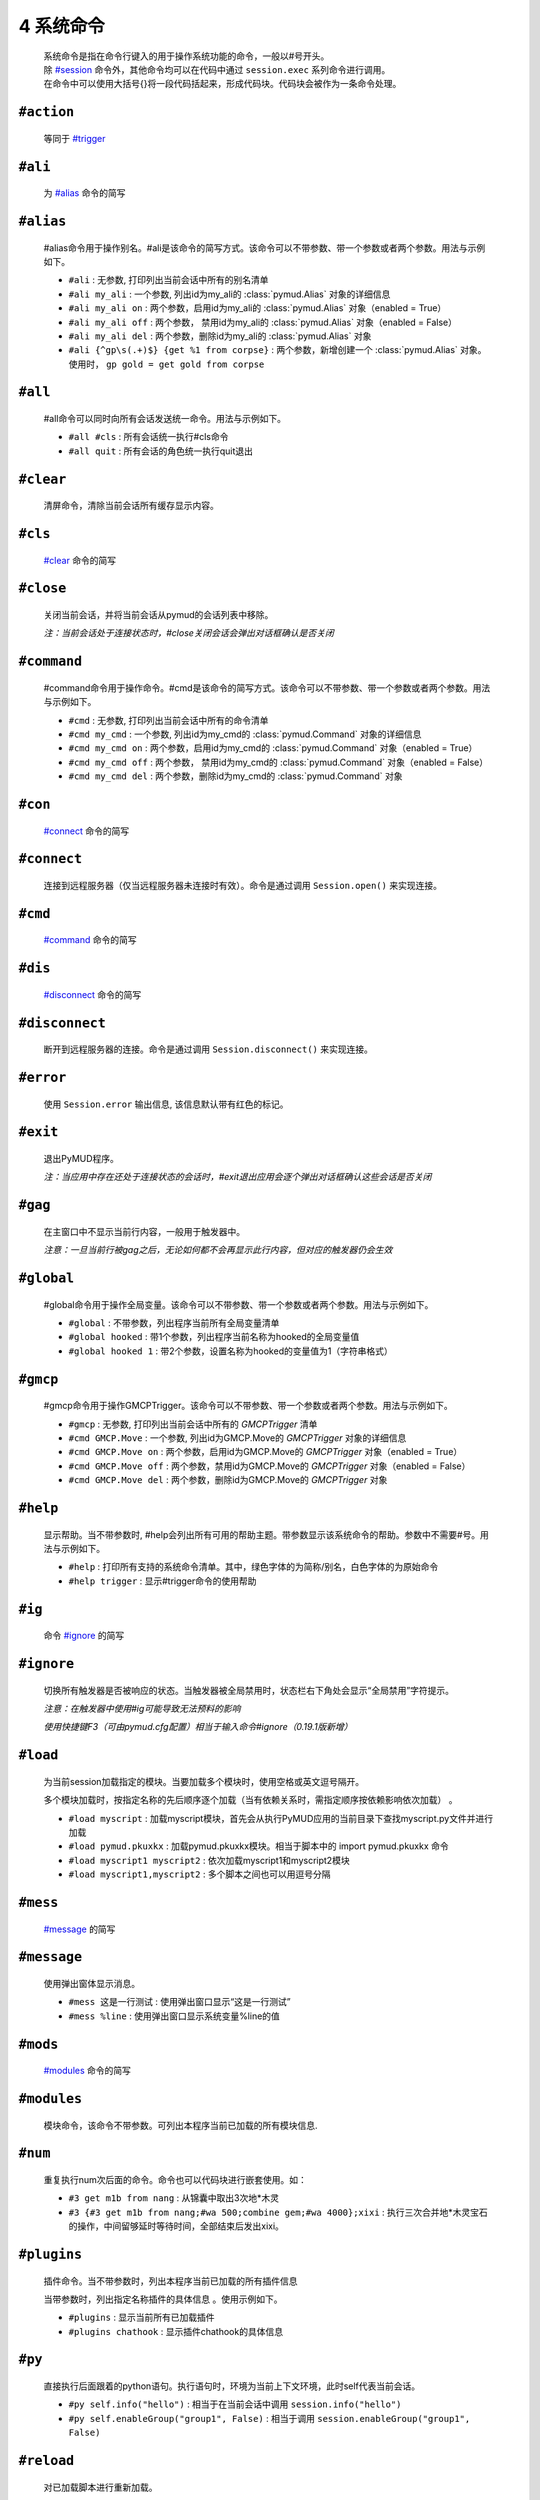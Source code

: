 4 系统命令
=================

    | 系统命令是指在命令行键入的用于操作系统功能的命令，一般以#号开头。
    | 除 `#session`_ 命令外，其他命令均可以在代码中通过 ``session.exec`` 系列命令进行调用。
    | 在命令中可以使用大括号{}将一段代码括起来，形成代码块。代码块会被作为一条命令处理。

``#action``
----------------

    等同于 `#trigger`_

``#ali``
----------------

    为 `#alias`_ 命令的简写

``#alias``
----------------

    #alias命令用于操作别名。#ali是该命令的简写方式。该命令可以不带参数、带一个参数或者两个参数。用法与示例如下。

    - ``#ali``               : 无参数, 打印列出当前会话中所有的别名清单
    - ``#ali my_ali``        : 一个参数, 列出id为my_ali的 :class:`pymud.Alias` 对象的详细信息
    - ``#ali my_ali on``     : 两个参数，启用id为my_ali的 :class:`pymud.Alias` 对象（enabled = True）
    - ``#ali my_ali off``    : 两个参数， 禁用id为my_ali的 :class:`pymud.Alias` 对象（enabled = False）
    - ``#ali my_ali del``    : 两个参数，删除id为my_ali的 :class:`pymud.Alias` 对象
    - ``#ali {^gp\s(.+)$} {get %1 from corpse}``   : 两个参数，新增创建一个 :class:`pymud.Alias` 对象。使用时， ``gp gold = get gold from corpse``

``#all``
----------------

    #all命令可以同时向所有会话发送统一命令。用法与示例如下。

    - ``#all #cls`` : 所有会话统一执行#cls命令
    - ``#all quit`` : 所有会话的角色统一执行quit退出

``#clear``
----------------

    清屏命令，清除当前会话所有缓存显示内容。

``#cls``
----------------

    `#clear`_ 命令的简写

``#close``
----------------

    关闭当前会话，并将当前会话从pymud的会话列表中移除。

    *注：当前会话处于连接状态时，#close关闭会话会弹出对话框确认是否关闭*

``#command``
----------------

    #command命令用于操作命令。#cmd是该命令的简写方式。该命令可以不带参数、带一个参数或者两个参数。用法与示例如下。

    - ``#cmd`` : 无参数, 打印列出当前会话中所有的命令清单
    - ``#cmd my_cmd`` : 一个参数, 列出id为my_cmd的 :class:`pymud.Command` 对象的详细信息
    - ``#cmd my_cmd on`` : 两个参数，启用id为my_cmd的 :class:`pymud.Command` 对象（enabled = True）
    - ``#cmd my_cmd off`` : 两个参数， 禁用id为my_cmd的 :class:`pymud.Command` 对象（enabled = False）
    - ``#cmd my_cmd del`` : 两个参数，删除id为my_cmd的 :class:`pymud.Command` 对象

``#con``
----------------

    `#connect`_ 命令的简写

``#connect``
----------------

    连接到远程服务器（仅当远程服务器未连接时有效）。命令是通过调用 ``Session.open()`` 来实现连接。

``#cmd``
----------------

    `#command`_ 命令的简写

``#dis``
----------------

    `#disconnect`_ 命令的简写

``#disconnect``
----------------

    断开到远程服务器的连接。命令是通过调用 ``Session.disconnect()`` 来实现连接。

``#error``
----------------

    使用 ``Session.error`` 输出信息, 该信息默认带有红色的标记。

``#exit``
----------------

    退出PyMUD程序。

    *注：当应用中存在还处于连接状态的会话时，#exit退出应用会逐个弹出对话框确认这些会话是否关闭*

``#gag``
----------------

    在主窗口中不显示当前行内容，一般用于触发器中。

    *注意：一旦当前行被gag之后，无论如何都不会再显示此行内容，但对应的触发器仍会生效*

``#global``
----------------

    #global命令用于操作全局变量。该命令可以不带参数、带一个参数或者两个参数。用法与示例如下。

    - ``#global`` : 不带参数，列出程序当前所有全局变量清单
    - ``#global hooked`` : 带1个参数，列出程序当前名称为hooked的全局变量值
    - ``#global hooked 1`` : 带2个参数，设置名称为hooked的变量值为1（字符串格式）

``#gmcp``
----------------

    #gmcp命令用于操作GMCPTrigger。该命令可以不带参数、带一个参数或者两个参数。用法与示例如下。

    - ``#gmcp`` : 无参数, 打印列出当前会话中所有的 `GMCPTrigger` 清单
    - ``#cmd GMCP.Move`` : 一个参数, 列出id为GMCP.Move的 `GMCPTrigger` 对象的详细信息
    - ``#cmd GMCP.Move on`` :  两个参数，启用id为GMCP.Move的 `GMCPTrigger` 对象（enabled = True）
    - ``#cmd GMCP.Move off`` : 两个参数，禁用id为GMCP.Move的 `GMCPTrigger` 对象（enabled = False）
    - ``#cmd GMCP.Move del`` : 两个参数，删除id为GMCP.Move的 `GMCPTrigger` 对象

``#help``
----------------

    显示帮助。当不带参数时, #help会列出所有可用的帮助主题。带参数显示该系统命令的帮助。参数中不需要#号。用法与示例如下。

    - ``#help`` : 打印所有支持的系统命令清单。其中，绿色字体的为简称/别名，白色字体的为原始命令
    - ``#help trigger`` : 显示#trigger命令的使用帮助

``#ig``
----------------

    命令 `#ignore`_ 的简写

``#ignore``
----------------
    切换所有触发器是否被响应的状态。当触发器被全局禁用时，状态栏右下角处会显示“全局禁用”字符提示。

    *注意：在触发器中使用#ig可能导致无法预料的影响*

    *使用快捷键F3（可由pymud.cfg配置）相当于输入命令#ignore（0.19.1版新增）*

``#load``
----------------

    为当前session加载指定的模块。当要加载多个模块时，使用空格或英文逗号隔开。

    多个模块加载时，按指定名称的先后顺序逐个加载（当有依赖关系时，需指定顺序按依赖影响依次加载） 。

    - ``#load myscript`` : 加载myscript模块，首先会从执行PyMUD应用的当前目录下查找myscript.py文件并进行加载
    - ``#load pymud.pkuxkx`` : 加载pymud.pkuxkx模块。相当于脚本中的 import pymud.pkuxkx 命令
    - ``#load myscript1 myscript2`` : 依次加载myscript1和myscript2模块
    - ``#load myscript1,myscript2`` : 多个脚本之间也可以用逗号分隔

``#mess``
----------------

    `#message`_ 的简写

``#message``
----------------

    使用弹出窗体显示消息。

    - ``#mess 这是一行测试`` : 使用弹出窗口显示“这是一行测试”
    - ``#mess %line`` : 使用弹出窗口显示系统变量%line的值

``#mods``
----------------

    `#modules`_ 命令的简写

``#modules``
----------------
    
    模块命令，该命令不带参数。可列出本程序当前已加载的所有模块信息. 

``#num``
----------------

    重复执行num次后面的命令。命令也可以代码块进行嵌套使用。如：

    - ``#3 get m1b from nang`` : 从锦囊中取出3次地*木灵
    - ``#3 {#3 get m1b from nang;#wa 500;combine gem;#wa 4000};xixi`` : 执行三次合并地*木灵宝石的操作，中间留够延时等待时间，全部结束后发出xixi。

``#plugins``
----------------

    插件命令。当不带参数时，列出本程序当前已加载的所有插件信息 

    当带参数时，列出指定名称插件的具体信息 。使用示例如下。

    - ``#plugins`` : 显示当前所有已加载插件
    - ``#plugins chathook`` : 显示插件chathook的具体信息

``#py``
----------------

    直接执行后面跟着的python语句。执行语句时，环境为当前上下文环境，此时self代表当前会话。

    - ``#py self.info("hello")`` : 相当于在当前会话中调用 ``session.info("hello")``
    - ``#py self.enableGroup("group1", False)`` : 相当于调用 ``session.enableGroup("group1", False)``

``#reload``
----------------

    对已加载脚本进行重新加载。

    不带参数时，为当前session重新加载所有配置模块（不是重新加载插件）。

    带参数时, 若指定名称为模块，则重新加载模块；若指定名称为插件，则重新加载插件。若指定名称既有模块也有插件，则仅重新加载模块（建议不要重名）。

    若要重新加载多个模块，可以在参数中使用空格或英文逗号隔开多个模块名称 。

    - ``#reload`` : 重新加载所有已加载模块
    - ``#reload mymodule`` : 重新加载名为mymodule的模块
    - ``#reload myplugins`` : 重新加载名为myplugins的插件
    - ``#reload mymodule myplugins`` : 重新加载名为mymodule的模块和名为myplugins的插件。

    **注意事项**

    1. #reload只能重新加载#load方式加载的模块（包括在pymud.cfg中指定的），但不能重新加载import xxx导入的模块。
    2. 若加载的模块脚本中有语法错误，#reload貌似无法生效。此时需要退出PyMUD重新打开
    3. 若加载时依次加载了不同模块，且模块之间存在依赖关系，那么重新加载时，应按原依赖关系顺序逐个重新加载，否则容易找不到依赖或依赖出错

``#replace``
----------------

    修改显示内容，将当前行原本显示内容替换为msg显示。不需要增加换行符。

    *注意：应在触发器的同步处理中使用。多行触发器时，替代只替代最后一行。*

    - ``#replace %raw - 捕获到此行`` : 将捕获的当前行信息后面增加标注

``#reset``
----------------
    复位全部脚本。将复位所有的触发器、命令、未完成的任务，并清空所有触发器、命令、别名、变量。

``#save``
----------------

    将当前会话中的变量保存到文件，系统变量（%line, %raw, %copy）除外 

    文件保存在当前目录下，文件名为 {会话名}.mud 。

    *注意：变量保存使用了python的pickle模块，因此所有变量都应是自省的。
    虽然PyMUD的变量支持所有的Python类型，但是仍然建议仅在变量中使用可以序列化的类型。
    另外，namedtuple不建议使用，因为加载后在类型匹配比较时会失败，不认为两个相同定义的namedtuple是同一种类型。*

``#session``
----------------

    会话操作命令。#session命令可以创建会话，直接#sessionname可以切换会话和操作会话命令。使用示例如下。

    - ``#session {名称} {宿主机} {端口} {编码}`` :  创建一个远程连接会话，使用指定编码格式连接到远程宿主机的指定端口并保存为 {名称} 。其中，编码可以省略，此时使用Settings.server["default_encoding"]的值，默认为utf8
    - ``#session newstart mud.pkuxkx.net 8080 GBK`` : 使用GBK编码连接到mud.pkuxkx.net的8080端口，并将该会话命名为newstart
    - ``#session newstart mud.pkuxkx.net 8081`` : 使用UTF8编码连接到mud.pkuxkx.net的8081端口，并将该会话命名为newstart
    - ``#session pkuxkx.newstart`` : 通过指定快捷配置创建会话，相当于点击 世界->pkuxkx->newstart 菜单创建会话。若该会话存在，则切换到该会话
    - ``#newstart`` : 将名称为newstart的会话切换为当前会话
    - ``#newstart give miui gold`` : 使名称为newstart的会话执行give miui gold指令，但不切换到该会话

    *注意: 一个PyMUD应用中，不能存在重名的会话。*

``#t+``
----------------

    组使能命令。使能给定组名的所有对象，包括别名、触发器、命令、定时器、GMCPTrigger等。

    - ``#t+ mygroup`` : 将组名为mygroup的所有对象使能状态打开。

``#t-``
----------------

    组禁用命令。禁用给定组名的所有对象，包括别名、触发器、命令、定时器、GMCPTrigger等。

    - ``#t- mygroup`` : 将组名为mygroup的所有对象设置为禁用。

``#task``
----------------

    列出当前由本session管理的所有task清单。主要用于调试。

    使用 ``session.create_task`` 创建的任务默认会加入此清单。使用 ``session.remove_task`` 可以将任务从清单中移除。

    系统会定期/不定期从清单中清除已完成或已取消的任务。

``#test``
----------------

    触发器测试命令。类似于zmud的#show命令。

    - ``#test 你深深吸了口气，站了起来。`` ： 模拟服务器收到“你深深吸了口气，站了起来。”时的情况进行触发测试
    - ``#test %copy``: 复制一句话，模拟服务器再次收到复制的这句内容时的情况进行触发器测试

    *注意: #test命令测试触发器时，enabled为False的触发器不会响应。*

``#ti``
----------------

    定时器命令 `#timer`_ 的简写形式

``#timer``
----------------

    #timer命令用于操作定时器。#ti是该命令的简写方式。该命令可以不带参数、带一个参数或者两个参数。用法与示例如下。

    - ``#ti``: 无参数, 打印列出当前会话中所有的定时器清单
    - ``#ti my_timer``: 一个参数, 列出id为my_timer的Timer对象的详细信息
    - ``#ti my_timer on``: 两个参数，启用id为my_timer的Timer对象（enabled = True）
    - ``#ti my_timer off``: 两个参数， 禁用id为my_timer的Timer对象（enabled = False）
    - ``#ti my_timer del``: 两个参数，删除id为my_timer的Timer对象
    - ``#ti 100 {drink jiudai;#wa 200;eat liang}``: 两个参数，新增创建一个Timer对象。每隔100s，自动执行一次喝酒袋吃干粮。

    *注意： PyMUD支持同时任意多个定时器。*

``#tri``
----------------

    触发器命令 `#trigger`_ 的简写形式

``#trigger``
----------------

    #trigger命令用于操作触发器。#tri是该命令的简写方式。该命令可以不带参数、带一个参数或者两个参数。用法与示例如下。

    - ``#tri``: 无参数, 打印列出当前会话中所有的触发器清单
    - ``#tri my_tri``: 一个参数, 列出id为my_tri的Trigger对象的详细信息
    - ``#tri my_tri on``: 两个参数，启用id为my_tri的Trigger对象（enabled = True）
    - ``#tri my_tri off``: 两个参数， 禁用id为my_tri的Trigger对象（enabled = False）
    - ``#tri my_tri del``: 两个参数，删除id为my_tri的Trigger对象
    - ``#tri {^[> ]*段誉脚下一个不稳.+} {get duan}``: 两个参数，新增创建一个Trigger对象。当段誉被打倒的时刻把他背起来。

``#unload``
----------------

    为当前session卸载指定的模块。当要卸载多个模块时，使用空格或英文逗号隔开。

    卸载模块时，将调用模块Configuration类的unload方法，请将模块清理工作代码显式放在此方法中 。

    - ``#unload mymodule``: 卸载名为mymodule的模块（并调用其中Configuration类的unload方法【若有】）

``#var``
----------------

    变量操作命令 `#variable`_ 的简写

``#variable``
----------------

    变量操作命令。#var时该命令的简写形式。该命令可以不带参数、带一个参数、两个参数。

    - ``#var``: 不带参数，列出当前会话中所有的变量清单
    - ``#var myvar``: 带1个参数，列出当前会话中名称为myvar的变量值
    - ``#var myvar 2``: 带2个参数，设置名称为myvar的变量值为2（字符串格式）

    *注意： #var设置的变量，其格式都是字符串形式，即#var myvar 2后，myvar = '2'，而不是myvar = 2*

``#wa``
----------------

    延时等待命令 `#wait`_ 的缩写形式

``#wait``
----------------

    异步延时等待指定时间，用于多个命令间的延时等待。

    - ``drink jiudai;#wa 200;eat liang``: 喝酒袋之后，等待200ms再执行吃干粮命令

``#warning``
----------------

    使用 ``Session.warning`` 输出信息, 该信息默认带有黄色的标记。

``#info``
----------------
    使用 ``Session.info`` 输出信息, 该信息默认带有绿色的标记。


``#log``
----------------
    #log命令用于操作自带记录器Logger对象的处理。该命令可以不带参数、带一个参数或者多个参数。用法与示例如下。

    - ``#log``: 无参数, 显示所有记录器的状态情况
    - ``#log start [logger-name] [-a|-w|-n] [-r]``: 启动一个记录器

        参数:
            - :logger-name: 记录器名称。当不指定时，选择名称为会话名称的记录器（会话默认记录器）
            - :-a|-w|-n: 记录器模式选择。 -a 为添加模式（未指定时默认值），在原记录文件后端添加； -w 为覆写模式，清空原记录文件并重新记录； -n 为新建模式，以名称和当前时间为参数，使用 name.now.log 形式创建新的记录文件
            - :-r: 指定记录器是否使用 raw 模式
            
    - ``#log stop [logger-name]``: 停止一个记录器

        参数:
            - :logger-name: 记录器名称。当不指定时，选择名称为会话名称的记录器（会话默认记录器）

    - ``#log show [loggerFile]``: 显示全部日志记录或指定记录文件

        参数:
            - :loggerFile: 要显示的记录文件名称。当不指定时，弹出对话框列出当前目录下所有记录文件
